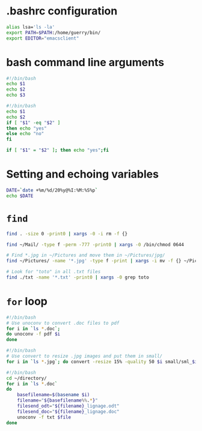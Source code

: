 * .bashrc configuration

#+BEGIN_SRC sh
alias lsa='ls -la'
export PATH=$PATH:/home/guerry/bin/
export EDITOR="emacsclient"
#+END_SRC

* bash command line arguments

#+BEGIN_SRC sh
#!/bin/bash
echo $1
echo $2
echo $3
#+END_SRC

#+BEGIN_SRC sh
#!/bin/bash
echo $1
echo $2
if [ "$1" -eq "$2" ]
then echo "yes"
else echo "no"
fi

if [ "$1" = "$2" ]; then echo "yes";fi
#+END_SRC

* Setting and echoing variables

#+BEGIN_SRC sh
DATE=`date +%m/%d/20%y@%I:%M:%S%p`
echo $DATE
#+END_SRC

* =find=

#+BEGIN_SRC sh
find . -size 0 -print0 | xargs -0 -i rm -f {}
#+END_SRC

#+BEGIN_SRC sh
find ~/Mail/ -type f -perm -777 -print0 | xargs -0 /bin/chmod 0644
#+END_SRC

#+BEGIN_SRC sh
# Find *.jpg in ~/Pictures and move them in ~/Pictures/jpg/
find ~/Pictures/ -name '*.jpg' -type f -print | xargs -i mv -f {} ~/Pictures/jpg/
#+END_SRC

#+BEGIN_SRC sh
# Look for "toto" in all .txt files
find ./txt -name '*.txt' -print0 | xargs -0 grep toto
#+END_SRC

* =for= loop

#+BEGIN_SRC sh
#!/bin/bash
# Use unoconv to convert .doc files to pdf
for i in `ls *.doc`;
do unoconv -f pdf $i
done
#+END_SRC

#+BEGIN_SRC sh
#!/bin/bash
# Use convert to resize .jpg images and put them in small/
for i in `ls *.jpg`; do convert -resize 15% -quality 50 $i small/sml_$i; done
#+END_SRC

#+BEGIN_SRC sh
#!/bin/bash
cd ~/directory/
for i in `ls *.doc`
do
    basefilename=$(basename $i)
    filename="${basefilename%%.*}"
    filesend_odt="${filename}_lignage.odt"
    filesend_doc="${filename}_lignage.doc"
    unoconv -f txt $file
done
#+END_SRC
